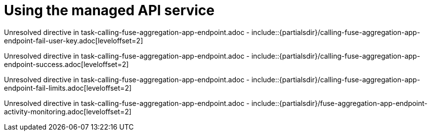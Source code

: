 // This assembly is included in the following assemblies:
//
// <List assemblies here, each on a new line>

// Save the context of the assembly that is including this one.
// This is necessary for including assemblies in assemblies.
// See also the complementary step on the last line of this file.

// Base the file name and the ID on the assembly title. For example:
// * file name: my-assembly-a.adoc
// * ID: [id='my-assembly-a']
// * Title: = My assembly A


[id='managing-fuse-aggregation-app-endpoint']


= Using the managed API service


:context: managing-fuse-aggregation-app-endpoint



Unresolved directive in task-calling-fuse-aggregation-app-endpoint.adoc - include::{partialsdir}/calling-fuse-aggregation-app-endpoint-fail-user-key.adoc[leveloffset=2]

Unresolved directive in task-calling-fuse-aggregation-app-endpoint.adoc - include::{partialsdir}/calling-fuse-aggregation-app-endpoint-success.adoc[leveloffset=2]

Unresolved directive in task-calling-fuse-aggregation-app-endpoint.adoc - include::{partialsdir}/calling-fuse-aggregation-app-endpoint-fail-limits.adoc[leveloffset=2]

Unresolved directive in task-calling-fuse-aggregation-app-endpoint.adoc - include::{partialsdir}/fuse-aggregation-app-endpoint-activity-monitoring.adoc[leveloffset=2]




